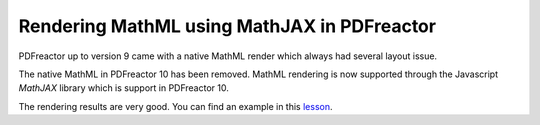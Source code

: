 Rendering MathML using MathJAX in PDFreactor
============================================

PDFreactor up to version 9 came with a native MathML render which always had several layout issue.

The native MathML in PDFreactor 10 has been removed. MathML rendering is now supported through the
Javascript `MathJAX` library which is support in PDFreactor 10.

The rendering results are very good. You can find an example in this `lesson </lesson/lesson-pdfreactor-mathjax>`_. 
